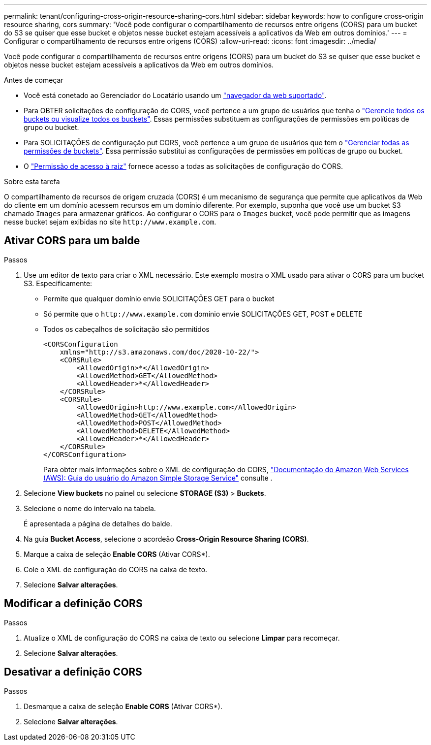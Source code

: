 ---
permalink: tenant/configuring-cross-origin-resource-sharing-cors.html 
sidebar: sidebar 
keywords: how to configure cross-origin resource sharing, cors 
summary: 'Você pode configurar o compartilhamento de recursos entre origens (CORS) para um bucket do S3 se quiser que esse bucket e objetos nesse bucket estejam acessíveis a aplicativos da Web em outros domínios.' 
---
= Configurar o compartilhamento de recursos entre origens (CORS)
:allow-uri-read: 
:icons: font
:imagesdir: ../media/


[role="lead"]
Você pode configurar o compartilhamento de recursos entre origens (CORS) para um bucket do S3 se quiser que esse bucket e objetos nesse bucket estejam acessíveis a aplicativos da Web em outros domínios.

.Antes de começar
* Você está conetado ao Gerenciador do Locatário usando um link:../admin/web-browser-requirements.html["navegador da web suportado"].
* Para OBTER solicitações de configuração do CORS, você pertence a um grupo de usuários que tenha o link:tenant-management-permissions.html["Gerencie todos os buckets ou visualize todos os buckets"]. Essas permissões substituem as configurações de permissões em políticas de grupo ou bucket.
* Para SOLICITAÇÕES de configuração put CORS, você pertence a um grupo de usuários que tem o link:tenant-management-permissions.html["Gerenciar todas as permissões de buckets"]. Essa permissão substitui as configurações de permissões em políticas de grupo ou bucket.
* O link:tenant-management-permissions.html["Permissão de acesso à raiz"] fornece acesso a todas as solicitações de configuração do CORS.


.Sobre esta tarefa
O compartilhamento de recursos de origem cruzada (CORS) é um mecanismo de segurança que permite que aplicativos da Web do cliente em um domínio acessem recursos em um domínio diferente. Por exemplo, suponha que você use um bucket S3 chamado `Images` para armazenar gráficos. Ao configurar o CORS para o `Images` bucket, você pode permitir que as imagens nesse bucket sejam exibidas no site `+http://www.example.com+`.



== Ativar CORS para um balde

.Passos
. Use um editor de texto para criar o XML necessário. Este exemplo mostra o XML usado para ativar o CORS para um bucket S3. Especificamente:
+
** Permite que qualquer domínio envie SOLICITAÇÕES GET para o bucket
** Só permite que o `+http://www.example.com+` domínio envie SOLICITAÇÕES GET, POST e DELETE
** Todos os cabeçalhos de solicitação são permitidos
+
[listing]
----
<CORSConfiguration
    xmlns="http://s3.amazonaws.com/doc/2020-10-22/">
    <CORSRule>
        <AllowedOrigin>*</AllowedOrigin>
        <AllowedMethod>GET</AllowedMethod>
        <AllowedHeader>*</AllowedHeader>
    </CORSRule>
    <CORSRule>
        <AllowedOrigin>http://www.example.com</AllowedOrigin>
        <AllowedMethod>GET</AllowedMethod>
        <AllowedMethod>POST</AllowedMethod>
        <AllowedMethod>DELETE</AllowedMethod>
        <AllowedHeader>*</AllowedHeader>
    </CORSRule>
</CORSConfiguration>
----
+
Para obter mais informações sobre o XML de configuração do CORS, http://docs.aws.amazon.com/AmazonS3/latest/dev/Welcome.html["Documentação do Amazon Web Services (AWS): Guia do usuário do Amazon Simple Storage Service"^] consulte .



. Selecione *View buckets* no painel ou selecione *STORAGE (S3)* > *Buckets*.
. Selecione o nome do intervalo na tabela.
+
É apresentada a página de detalhes do balde.

. Na guia *Bucket Access*, selecione o acordeão *Cross-Origin Resource Sharing (CORS)*.
. Marque a caixa de seleção *Enable CORS* (Ativar CORS*).
. Cole o XML de configuração do CORS na caixa de texto.
. Selecione *Salvar alterações*.




== Modificar a definição CORS

.Passos
. Atualize o XML de configuração do CORS na caixa de texto ou selecione *Limpar* para recomeçar.
. Selecione *Salvar alterações*.




== Desativar a definição CORS

.Passos
. Desmarque a caixa de seleção *Enable CORS* (Ativar CORS*).
. Selecione *Salvar alterações*.

